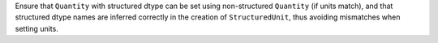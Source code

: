 Ensure that ``Quantity`` with structured dtype can be set using non-structured
``Quantity`` (if units match), and that structured dtype names are inferred
correctly in the creation of ``StructuredUnit``, thus avoiding mismatches
when setting units.
